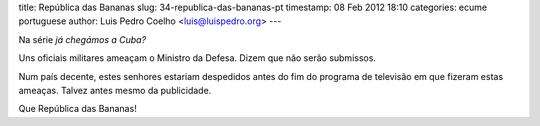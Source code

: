 title: República das Bananas
slug: 34-republica-das-bananas-pt
timestamp: 08 Feb 2012 18:10
categories: ecume portuguese
author: Luis Pedro Coelho <luis@luispedro.org>
---

Na série *já chegámos a Cuba?*

Uns oficiais militares ameaçam o Ministro da Defesa. Dizem que não serão
submissos.

Num país decente, estes senhores estariam despedidos antes do fim do programa
de televisão em que fizeram estas ameaças. Talvez antes mesmo da publicidade.

Que República das Bananas!


